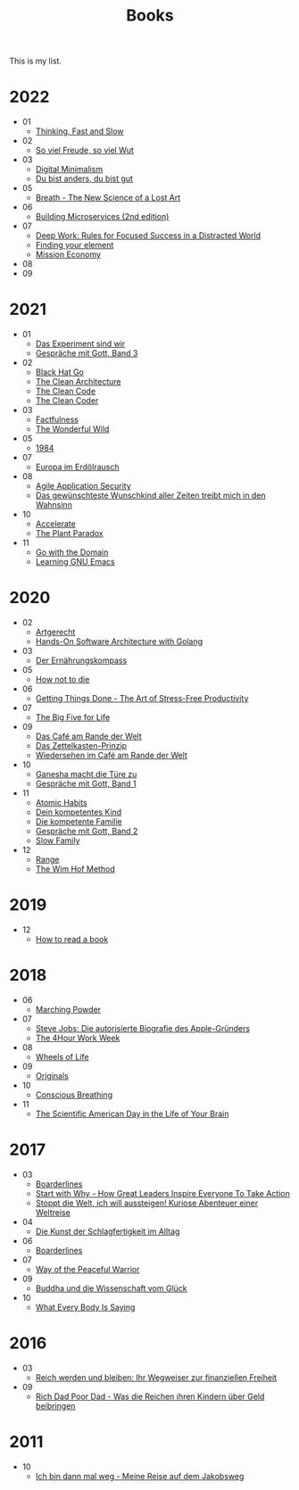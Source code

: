 :PROPERTIES:
:ID:       26a3adf8-a482-4d5c-8f5a-cdef615856ed
:END:
#+title: Books
#+filetags: :page:index:
#+hugo_section: books
#+export_file_name: _index.md

This is my list.
* 2022
- 01
  - [[id:a51180bc-619e-4d89-b5e9-b63ce0b9355d][Thinking, Fast and Slow]]
- 02
  - [[id:f052f625-35e3-44ea-b605-39a370a11731][So viel Freude, so viel Wut]]
- 03
  - [[id:920da487-1f1a-42b9-b8df-be8ccf1795ac][Digital Minimalism]]
  - [[id:080428a6-c6a7-472c-b807-0a172a7bd0a2][Du bist anders, du bist gut]]
- 05
  - [[id:96cafb5b-c080-45b1-97d7-738f00c535c7][Breath - The New Science of a Lost Art]]
- 06
  - [[id:1e4babae-fcb3-42a4-ab95-9384e1c7ee27][Building Microservices (2nd edition)]]
- 07
  - [[id:abd6a1c6-fad0-4396-94f8-edc87fe19a0d][Deep Work: Rules for Focused Success in a Distracted World]]
  - [[id:f9f452cc-6b4c-4a9f-baba-3279d11afa33][Finding your element]]
  - [[id:4a9c1fc8-66ef-49dc-a68c-8bff494874f8][Mission Economy]]
- 08
- 09
* 2021
- 01
  - [[id:59d9aa39-0ba4-4996-93e8-ed6310e85f2c][Das Experiment sind wir]]
  - [[id:767c7a72-171e-4986-aa25-b0c3a704ac9c][Gespräche mit Gott, Band 3]]
- 02
  - [[id:80740fe9-0a09-4ce4-a3e5-d784c3f179d8][Black Hat Go]]
  - [[id:99c0a83f-1de0-42b1-9c19-384d93154d14][The Clean Architecture]]
  - [[id:68d8bcb0-e791-486b-95fb-3ddfff61b0b8][The Clean Code]]
  - [[id:a4a550db-a88c-4a91-af4e-189197c5efb4][The Clean Coder]]
- 03
  - [[id:bd8ccba2-3f1c-4416-a17c-59b59db48d7f][Factfulness]]
  - [[id:640c31b6-e714-4b82-8986-966c8319ec30][The Wonderful Wild]]
- 05
  - [[id:9e09fbac-65ad-4d7e-9bdc-4c75cfd230d6][1984]]
- 07
  - [[id:91a476be-effe-4b5e-94aa-b6af48e6d920][Europa im Erdölrausch]]
- 08
  - [[id:56e902f9-0272-4a0d-8e1c-65ee6e62e85f][Agile Application Security]]
  - [[id:fc5a3473-9c89-4a3d-a071-e2e83fc41e34][Das gewünschteste Wunschkind aller Zeiten treibt mich in den Wahnsinn]]
- 10
  - [[id:85ce0ca6-ed6b-432f-a35b-5a5f51ea6bee][Accelerate]]
  - [[id:4736933f-8c41-435e-b3c0-b5c4e10593d6][The Plant Paradox]]
- 11
  - [[id:4b083c1c-0f15-428d-8dcd-71cdeaa5ee79][Go with the Domain]]
  - [[id:112ebd20-5574-4a2f-bf89-298abf97d411][Learning GNU Emacs]]
* 2020
- 02
  - [[id:67080028-4f04-4174-a2ae-60022d293cc3][Artgerecht]]
  - [[id:b31d2bdd-9c82-4e0d-aaa3-c694f10eaec8][Hands-On Software Architecture with Golang]]
- 03
  - [[id:51db3d24-8278-485f-ae2b-9765c41ef25c][Der Ernährungskompass]]
- 05
  - [[id:05d009e7-9902-4047-8632-1590841db8ba][How not to die]]
- 06
  - [[id:3ee54643-65c2-482a-8c60-fa099449a62d][Getting Things Done - The Art of Stress-Free Productivity]]
- 07
  - [[id:f07e6c89-5ec9-4e7a-aab4-87dfbaa0cc01][The Big Five for Life]]
- 09
  - [[id:f0ab53f6-d5f3-4b92-b235-f9437d3c3a30][Das Café am Rande der Welt]]
  - [[id:dfdf5744-7a98-44f8-9dc8-acb56e114527][Das Zettelkasten-Prinzip]]
  - [[id:23dce041-3286-4251-9eb0-399ab8f93c2e][Wiedersehen im Café am Rande der Welt]]
- 10
  - [[id:25dc30e2-5b1b-47be-9fc5-3a056fc1557a][Ganesha macht die Türe zu]]
  - [[id:72f1933d-a216-4124-a9d7-abc983592411][Gespräche mit Gott, Band 1]]
- 11
  - [[id:8d4b1325-b284-45d6-a99d-bed176a67a6e][Atomic Habits]]
  - [[id:7a0a99bf-b194-4540-a5ea-7fda082f48f2][Dein kompetentes Kind]]
  - [[id:5bfb7288-356d-4d69-b58a-7ca9acd06544][Die kompetente Familie]]
  - [[id:31d01489-32a8-4e48-8140-1c7ae3b370af][Gespräche mit Gott, Band 2]]
  - [[id:64176c05-e20d-42b1-8e78-64599f5dbb3f][Slow Family]]
- 12
  - [[id:31953769-76a0-4099-8a75-c85b7569b668][Range]]
  - [[id:2965cd54-8ffb-48a1-9b88-07ca58f97469][The Wim Hof Method]]
* 2019
- 12
  - [[id:857722e5-dda8-4479-9396-ffa71ae78218][How to read a book]]
* 2018
- 06
  - [[id:6461d804-a9a4-4595-a744-a5a51706dac8][Marching Powder]]
- 07
  - [[id:f822574d-bf98-42ec-a482-e23deddd83e0][Steve Jobs: Die autorisierte Biografie des Apple-Gründers]]
  - [[id:25164e94-c574-43f2-9a89-461f27827df2][The 4Hour Work Week]]
- 08
  - [[id:eaf4614b-8147-4992-a171-3daf87f4ba56][Wheels of Life]]
- 09
  - [[id:ec38eea2-ed6a-4467-9261-f1f96791beb3][Originals]]
- 10
  - [[id:3749ac25-5a66-4d81-a4ad-456d146e273b][Conscious Breathing]]
- 11
  - [[id:f79b86f3-4fb0-4368-b80b-d72fcb562beb][The Scientific American Day in the Life of Your Brain]]
* 2017
- 03
  - [[id:c91ba586-6360-4171-a7fa-fea516bcd1b0][Boarderlines]]
  - [[id:31f900f1-2cd3-4a0f-ae64-59a53328928c][Start with Why - How Great Leaders Inspire Everyone To Take Action]]
  - [[id:e57b5ee1-a165-4363-926e-4f138d8cda06][Stoppt die Welt, ich will aussteigen! Kuriose Abenteuer einer Weltreise]]
- 04
  - [[id:9b735d66-ae5c-48eb-b535-49cd38e53262][Die Kunst der Schlagfertigkeit im Alltag]]
- 06
  - [[id:c91ba586-6360-4171-a7fa-fea516bcd1b0][Boarderlines]]
- 07
  - [[id:acff7704-6f4f-4d58-b8b9-dfa06e0e7d33][Way of the Peaceful Warrior]]
- 09
  - [[id:742d5cb7-cf9b-4fae-981f-1ea6efada208][Buddha und die Wissenschaft vom Glück]]
- 10
  - [[id:10db442f-bb4a-4811-bf58-a1f0d7af0eb6][What Every Body Is Saying]]
* 2016
- 03
  - [[id:719c0dec-bba6-4cac-b4c5-9b63601ed1cc][Reich werden und bleiben: Ihr Wegweiser zur finanziellen Freiheit]]
- 09
  - [[id:ecd1437b-c604-4ba4-bc15-180bf71786a0][Rich Dad Poor Dad - Was die Reichen ihren Kindern über Geld beibringen]]
* 2011
- 10
  - [[id:4eb41e5b-7ef3-41e0-86ea-bd072eda69ac][Ich bin dann mal weg - Meine Reise auf dem Jakobsweg]]
